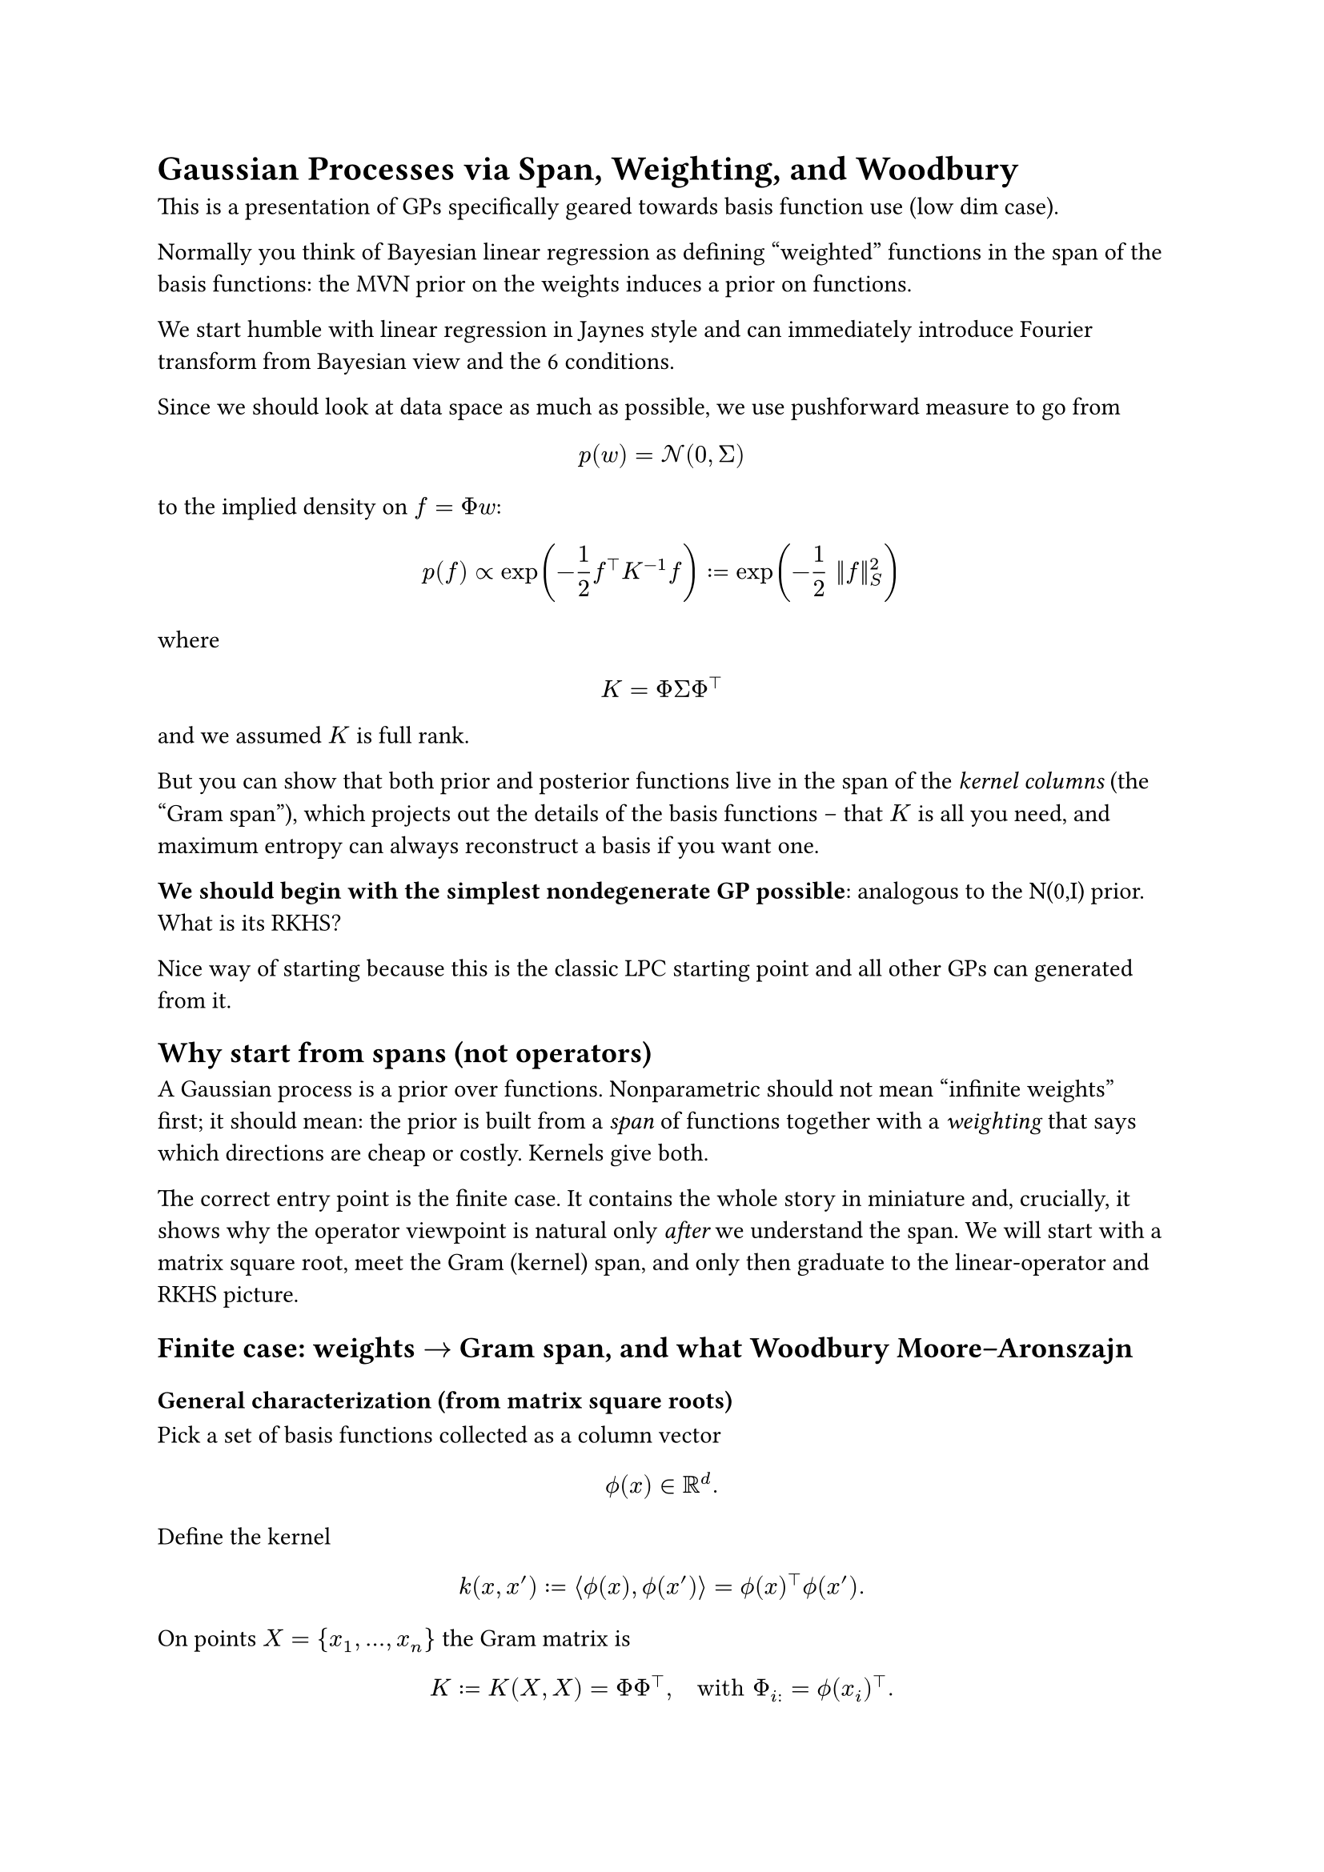 = Gaussian Processes via Span, Weighting, and Woodbury

This is a presentation of GPs specifically geared towards basis function use (low dim case).

Normally you think of Bayesian linear regression as defining "weighted" functions in the span of the basis functions: the MVN prior on the weights induces a prior on functions.

We start humble with linear regression in Jaynes style and can immediately introduce Fourier transform from Bayesian view and the 6 conditions.

Since we should look at data space as much as possible, we use pushforward measure to go from

$ p(w) = cal(N)(0, Sigma) $

to the implied density on $f = Phi w$:

$ p(f) prop exp(-1/2 f^top K^(-1) f) := exp(-1/2 ||f||^2_S) $

where

$ K = Phi Sigma Phi^top $

and we assumed $K$ is full rank.

But you can show that both prior and posterior functions live in the span of the _kernel columns_ (the "Gram span"), which projects out the details of the basis functions -- that $K$ is all you need, and maximum entropy can always reconstruct a basis if you want one.

*We should begin with the simplest nondegenerate GP possible*: analogous to the N(0,I) prior. What is its RKHS?

Nice way of starting because this is the classic LPC starting point and all other GPs can generated from it.

== Why start from spans (not operators)
A Gaussian process is a prior over functions. Nonparametric should not
mean "infinite weights" first; it should mean: the prior is built from a
#emph[span] of functions together with a #emph[weighting] that says
which directions are cheap or costly. Kernels give both.

The correct entry point is the finite case. It contains the whole story
in miniature and, crucially, it shows why the operator viewpoint is
natural only #emph[after] we understand the span. We will start with a
matrix square root, meet the Gram (kernel) span, and only then graduate
to the linear-operator and RKHS picture.

== Finite case: weights $arrow.r$ Gram span, and what Woodbury Moore--Aronszajn
=== General characterization (from matrix square roots)

Pick a set of basis functions collected as a column vector
$ phi.alt \( x \) in bb(R)^d . $ Define the kernel
$ k \( x \, x' \) := angle.l phi.alt \( x \) \, phi.alt \( x' \) angle.r = phi.alt \( x \)^top phi.alt \( x' \) . $
On points $X = { x_1 \, dots.h \, x_n }$ the Gram matrix is
$ K := K \( X \, X \) = Phi Phi^top \, quad upright("with ") Phi_(i :) = phi.alt \( x_i \)^top . $
This is the finite analogue of the universal factorization "kernel $=$
inner product". In matrix language: a symmetric positive semidefinite
matrix $K$ admits a square root $L$ with $K = L L^top$; here $L = Phi$.

#emph[Interpretation.] The family
${ thin phi.alt \( x \)^top w : w in bb(R)^d thin }$ and the Gram family
${ thin k \( x_i \, dot.op \) thin }_(i = 1)^n$ describe the same
geometry on $X$. The first uses basis functions directly; the second
uses their pairwise inner products.

=== Prior and posterior in weight space

Place the Gaussian prior on weights
$ w tilde.op cal(N) \( 0 \, I_d \) \, #h(2em) f \( x \) = phi.alt \( x \)^top w \, $
and observe noisy data
$ y = Phi w + epsilon.alt \, #h(2em) epsilon.alt tilde.op cal(N) \( 0 \, sigma^2 I_n \) . $
Classical algebra gives the posterior mean in weight space
$
  hat(w) = \( Phi^top Phi + sigma^2 I_d \)^(- 1) Phi^top y \, #h(2em) m_(upright("post")) \( x \) = phi.alt \( x \)^top hat(w) .
$

=== Why the #emph[prior] already lives in the Gram span


Perhaps surprisingly, we can also show that the prior lives in the Gram span too. Usually this viewpoint is presented only for the posterior (Rasmussen), but the prior is the same story.

Two rigorous proofs, and a constructive formula for $f = K c$.

#emph[Square-root construction.] Let $K = U_r Lambda_r U_r^top$ be the
eigendecomposition with strictly positive eigenvalues
$Lambda_r = upright(d i a g) \( lambda_1 \, dots.h \, lambda_r \)$. Set
$L := U_r Lambda_r^(1 \/ 2)$ and draw
$z tilde.op cal(N) \( 0 \, I_r \)$. Then
$ f := L z tilde.op cal(N) \( 0 \, L L^top \) = cal(N) \( 0 \, K \) . $
The range of $L$ is $"span" \( U_r \) = "col" \( K \)$, hence
$f in "col" \( K \)$ almost surely.

#emph[Zero-variance directions.] For any $u$ in the null space of $K$,
$ upright(V a r) \( u^top f \) = u^top K u = 0 #h(0em) arrow.r.double #h(0em) u^top f = 0 upright(" a.s.") $
Therefore $f$ is orthogonal to $"null" \( K \)$, i.e.
$f in "null" \( K \)^perp = "col" \( K \)$.

#emph[Constructive coefficients.] With
$f = L z = U_r Lambda_r^(1 \/ 2) z$, define
$ c := U_r Lambda_r^(- 1 \/ 2) z . $ Then
$ K c = U_r Lambda_r U_r^top thin U_r Lambda_r^(- 1 \/ 2) z = U_r Lambda_r^(1 \/ 2) z = f . $
Thus every draw $f tilde.op cal(N) \( 0 \, K \)$ can be #emph[written
  as] $f = K c$ with the explicit $c$ above (and more generally
$c = K^(+) f$ is the minimum-norm solution of $K c = f$).

=== Moving from weights to Gram span: the kernel trick, stated plainly

First, in words:

#emph[Kernel trick (finite, in words).] Any computation that uses only
inner products of the basis vector $phi.alt \( x \)$ with itself and
with training rows $phi.alt \( x_i \)$ can be performed using the kernel
values $k \( x \, x' \)$ alone. In particular, the posterior mean and
all predictive covariances depend on ${ phi.alt \( x_i \) }$ only
through the Gram matrix $K = Phi Phi^top$ and kernel vectors
$k \( x \, X \) = Phi phi.alt \( x \)$. You never need to manipulate $w$
or $d$-dimensional basis coordinates.

Now the same statement in one line:

#emph[Kernel trick (finite, as an equation).]
$ \( Phi^top Phi + sigma^2 I_d \)^(- 1) Phi^top #h(0em) = #h(0em) Phi^top \( Phi Phi^top + sigma^2 I_n \)^(- 1) . $
This is Woodbury. Inserting it into
$m_(upright("post")) \( x \) = phi.alt \( x \)^top hat(w)$ yields
$ m_(upright("post")) \( x \) = k \( x \, X \)^top \( K + sigma^2 I \)^(- 1) y . $

#emph[Why this is the right "dual" viewpoint.] The map
$J : bb(R)^d arrow.r bb(R)^n$, $J w = Phi w$, sends weights to
observable function values. Gaussian priors are invariant under
orthogonal changes of coordinates in the domain; all observable
consequences are governed by $J J^top = Phi Phi^top = K$. Woodbury is
the algebra that exposes this invariance and lets us compute in
$bb(R)^d$ or in $bb(R)^n$, whichever is smaller or more accessible.

=== Posterior also lives in the Gram span

From the previous line,
$
  m_(upright("post")) \( dot.op \) = sum_(i = 1)^n beta_i thin k \( x_i \, dot.op \) \, #h(2em) beta = \( K + sigma^2 I \)^(- 1) y .
$
The posterior mean is a linear combination of the kernel sections at the
observed inputs. This is exactly the "span viewpoint": predictions are
built from the Gram columns.

=== Computational advantage (what is bought)

You can avoid constructing any basis at all:

- If $d$ is large or infinite, the weight equation is ill-posed; the
  Gram system is always $n times n$.

- If $n lt.double d$, Woodbury also gives a fast weight-space route; you
  pick the smaller system.

So for large $d$ the Gram span way of thinking commends itself; we get Gaussian processes when $d arrow.r infinity$.


=== A tiny worked example

Let
$
  phi.alt \( x_1 \) = mat(delim: "[", 1; 0) \, quad phi.alt \( x_2 \) = mat(delim: "[", 0; 1) \, quad phi.alt \( x_3 \) = mat(delim: "[", 1; 1) \, quad sigma^2 = 0.25 \, quad y = mat(delim: "[", 1; - 1; 0) .
$
Then
$ Phi = mat(delim: "[", 1, 0; 0, 1; 1, 1) \, #h(2em) K = Phi Phi^top = mat(delim: "[", 1, 0, 1; 0, 1, 1; 1, 1, 2) . $
Weight-space posterior mean: $hat(w) = \[ 0.8 \, thin - 0.8 \]^top$,
hence
$m_(upright("post")) \( x \) = 0.8 thin \[ phi.alt_1 \( x \) - phi.alt_2 \( x \) \]$.
Gram-space: solve $\( K + sigma^2 I \) z = y$ to get
$z = \[ 0.8 \, thin - 0.8 \, thin 0 \]^top$ and then
$
  m_(upright("post")) \( x \) = k \( x \, X \)^top z = \[ phi.alt_1 \( x \) \, thin phi.alt_2 \( x \) \, thin phi.alt_1 \( x \) + phi.alt_2 \( x \) \] dot.op \[ 0.8 \, - 0.8 \, 0 \] = 0.8 thin \[ phi.alt_1 \( x \) - phi.alt_2 \( x \) \] .
$
Same function; two coordinate systems.

== Infinite case: kernel span $arrow.r$ RKHS $arrow.r$ operators $arrow.r$ spectra

=== Build the function space from the kernel span

Take the span
$ cal(F)_0 := { thin sum_(i = 1)^n alpha_i thin k \( x_i \, dot.op \) #h(0em) : #h(0em) n < oo thin } . $
Declare the inner product on $cal(F)_0$ by

$
  angle.l sum_i alpha_i k \( x_i \, dot.op \) \, #h(0em) sum_j beta_j k \( x_j \, dot.op \) angle.r := sum_(i \, j) alpha_i beta_j thin k \( x_i \, x_j \) .
$

Complete to obtain the Hilbert space $cal(H)_k$ (the RKHS). This is
Moore--Aronszajn in constructive form: we #emph[start] from the kernel
span and #emph[make] a Hilbert space in which
$ k \( x \, x' \) = angle.l k \( x \, dot.op \) \, thin k \( x' \, dot.op \) angle.r_(cal(H)_k) . $
This is the infinite-dimensional version of the square-root identity
$K = L L^top$. It proves existence and gives the basic cost functional
(the norm), but it does not yet diagonalize.

=== Why the operator viewpoint now becomes natural

Once the Hilbert space is in place, consider the linear operator on
$L^2 \( mu \)$
$ \( T f \) \( x \) := integral k \( x \, x' \) thin f \( x' \) thin d mu \( x' \) . $
This operator summarizes the same geometry as the kernel span: it is
self-adjoint and positive. The advantage of moving to $T$ is not
metaphysical; it is computational and conceptual: we can diagonalize.

=== Diagonalizations: Mercer (compact) and spectral (noncompact)

On compact domains with continuous $k$, Mercer yields
$ k \( x \, x' \) = sum_(m = 1)^oo lambda_m thin psi_m \( x \) psi_m \( x' \) \, quad lambda_m gt.eq 0 . $
Write $f = sum_m c_m psi_m$. The RKHS norm is
$ parallel f parallel_(cal(H)_k)^2 = sum_m c_m^2 / lambda_m . $ This is
the weighting: directions with large $lambda_m$ are cheap; small
$lambda_m$ are expensive.

On noncompact domains the spectrum can be continuous and one has
$ k \( x \, x' \) = integral phi.alt \( x \, xi \) thin phi.alt \( x' \, xi \) thin d mu \( xi \) \, $
which is the same diagonalization indexed by a continuum.

=== Bochner as a concrete spectral example

For stationary kernels on $bb(R)^d$,
$k \( x \, x' \) = kappa \( x - x' \)$,
$ kappa \( t \) = integral_(bb(R)^d) e^(i omega^top t) thin d mu \( omega \) \, $
with $mu$ a finite nonnegative measure (the spectral measure). The
"basis" becomes sinusoids $e^(i omega^top x)$; the weighting is the
spectral density $d mu$. Gaussian/RBF corresponds to a Gaussian $mu$.

=== Bayesian reading: prior cost and representer

Informally (Cameron--Martin),
$
  p \( f \) prop exp #h(-1em) #scale(x: 180%, y: 180%)[\(] - 1 / 2 parallel f parallel_(cal(H)_k)^2 #scale(x: 180%, y: 180%)[\)] .
$
The RKHS norm is the negative log prior: it is the cost. With Gaussian
noise the posterior mean solves
$ min_(f in cal(H)_k) #h(0em) parallel f parallel_(cal(H)_k)^2 + 1 / sigma^2 sum_(i = 1)^n \( y_i - f \( x_i \) \)^2 . $
By the representer theorem the minimizer has the Gram-form
$
  f_star.op \( dot.op \) = sum_(i = 1)^n beta_i thin k \( x_i \, dot.op \) \, #h(2em) beta = \( K + sigma^2 I \)^(- 1) y \,
$
exactly as in the finite case. The "dual" sufficient statistics are
$\( K + sigma^2 I \)^(- 1) y$ and $y^top \( K + sigma^2 I \)^(- 1) y$.

=== Computation, again: what diagonalization buys

In practice one needs linear solves with $K + sigma^2 I$, marginal
likelihoods, and predictive variances. The span view tells you that $n$
controls cost; the operator/spectral view tells you which directions are
inexpensive vs expensive:

- Truncating small $lambda_m$ in Mercer space gives principled low-rank
  approximations.

- In stationary problems, Bochner turns kernels into Fourier integrals;
  Monte Carlo yields scalable random quadratures.

- None of this required forming a gigantic SVD of an explicit basis; we
  never even wrote one down. We diagonalized the #emph[induced] operator
  instead.

== The GP prediction equations, with meaning

=== Derivation in the Gram span

From the joint Gaussian of $\( f \( X \) \, f \( x_star.op \) \)$ we
obtain
$
  m_(upright("post")) \( x_star.op \) = m \( x_star.op \) + k_star.op^top \( K + sigma^2 I \)^(- 1) #scale(x: 120%, y: 120%)[\(] y - m \( X \) #scale(x: 120%, y: 120%)[\)] \,
$
$
  "cov"_(upright("post")) \( x_star.op \, x_star.op \) = k_(star.op star.op) - k_star.op^top \( K + sigma^2 I \)^(- 1) k_star.op \,
$
with the usual block notations. These are the central GP equations in
their most economical form: they live entirely in the Gram span.

=== Interpretation from the RKHS

If $K = U Lambda U^top$, then the mean operator is
$
  K \( K + sigma^2 I \)^(- 1) = U thin upright(d i a g) #h(-1em) #scale(x: 180%, y: 180%)[\(] frac(lambda_m, lambda_m + sigma^2) #scale(x: 180%, y: 180%)[\)] U^top .
$
Each direction is shrunk by $lambda \/ \( lambda + sigma^2 \)$.
Large-eigenvalue directions are learned quickly; small ones remain close
to prior. The posterior covariance subtracts exactly what the data
explain along the Gram span.

=== Evidence and the role of the log determinant

The marginal likelihood
$
  log p \( y divides X \, theta \) = - 1 / 2 y^top \( K_theta + sigma^2 I \)^(- 1) y - 1 / 2 log det \( K_theta + sigma^2 I \) - n / 2 log 2 pi
$
balances fit (the quadratic term) against complexity (the log
determinant). In eigenvalues,
$ log det \( K_theta + sigma^2 I \) = sum_(m = 1)^n log \( lambda_m \( theta \) + sigma^2 \) . $
A useful summary is the effective degrees of freedom
$
  gamma \( theta \) := upright(t r) #scale(x: 120%, y: 120%)[\(] K_theta \( K_theta + sigma^2 I \)^(- 1) #scale(x: 120%, y: 120%)[\)] = sum_m frac(lambda_m \( theta \), lambda_m \( theta \) + sigma^2) \,
$
which counts how many Gram directions are effectively used by the
posterior.

== Two crisp summaries of the kernel trick

#emph[Finite, in words.] If you can write a calculation using only inner
products of basis vectors, then you can do it using the kernel values
$k \( x \, x' \)$ alone. Posterior means and covariances depend on
${ phi.alt \( x_i \) }$ only through $K$ and $k \( x \, X \)$.

#emph[Finite, as a formula.]
$
  m_(upright("post")) \( x \) = phi.alt \( x \)^top \( Phi^top Phi + sigma^2 I \)^(- 1) Phi^top y = k \( x \, X \)^top \( K + sigma^2 I \)^(- 1) y .
$

#emph[Infinite, in words.] Build the function space from the kernel
span, equip it with the RKHS norm, and compute entirely in the Gram span
at the observed points. The operator/spectral view explains the
weighting; the Gram view does the work.

#emph[Infinite, as a formula.] For Gaussian likelihood,
$
  f_star.op \( dot.op \) = sum_(i = 1)^n beta_i thin k \( x_i \, dot.op \) \, #h(2em) beta = \( K + sigma^2 I \)^(- 1) y \,
$
regardless of whether the basis is finite, countable, or continuous.

== Closing

The path is: prior over functions $arrow.r.double$ kernel span
$arrow.r.double$ RKHS norm (cost) $arrow.r.double$ operator
diagonalization (bias) $arrow.r.double$ Gram computations (practice).
This is the nonparametric story in one line. We did not assume an
infinite basis and then bolt on kernels; we started from what the finite
case makes unavoidable: predictions and priors live in the span of
kernel sections, and Woodbury is the bridge that turns this fact into
working algebra.
